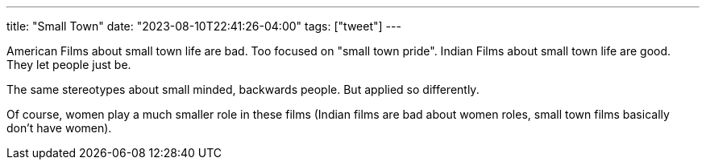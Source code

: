 ---
title: "Small Town"
date: "2023-08-10T22:41:26-04:00"
tags: ["tweet"]
---

American Films about small town life are bad. Too focused on "small town pride".
Indian Films about small town life are good. They let people just be.

The same stereotypes about small minded, backwards people. But applied so differently.

Of course, women play a much smaller role in these films (Indian films are bad about women roles, small town films basically don't have women).